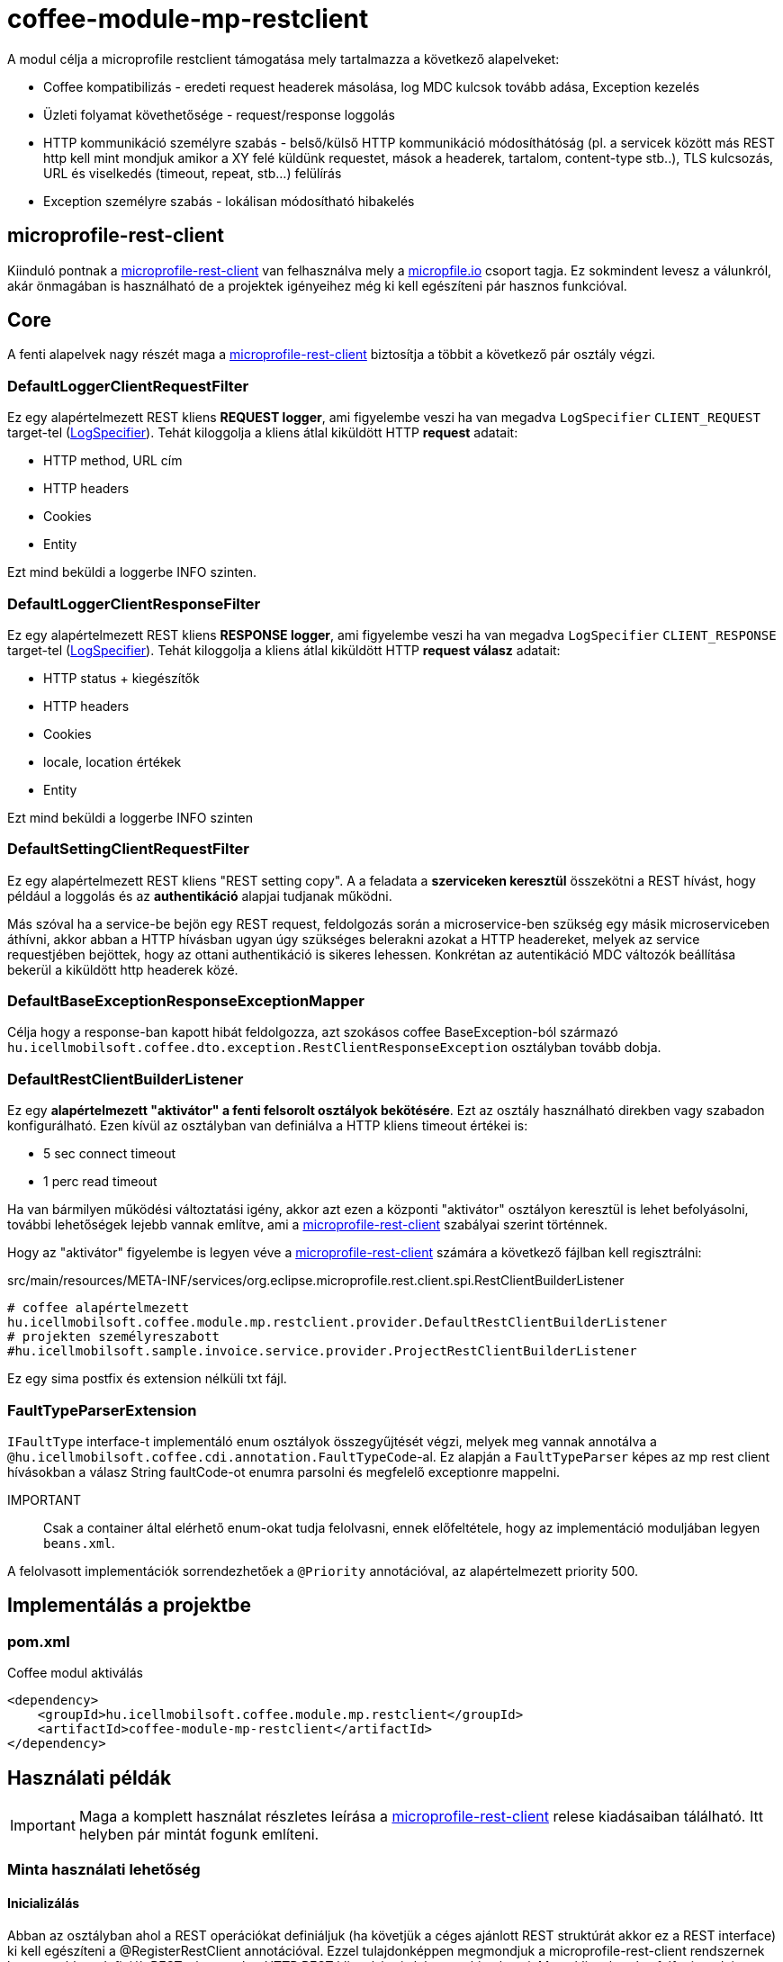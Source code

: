 [#common_module_coffee-module-mp-restclient]
= coffee-module-mp-restclient

A modul célja a microprofile restclient támogatása mely tartalmazza a következő alapelveket:

* Coffee kompatibilizás - eredeti request headerek másolása, log MDC kulcsok tovább adása, Exception kezelés
* Üzleti folyamat követhetősége - request/response loggolás
* HTTP kommunikáció személyre szabás - belső/külső HTTP kommunikáció módosíthátóság (pl. a servicek között
más REST http kell mint mondjuk amikor a XY felé küldünk requestet, mások a headerek,
tartalom, content-type stb..), TLS kulcsozás, URL és viselkedés (timeout, repeat, stb...) felülírás
* Exception személyre szabás - lokálisan módosítható hibakelés

== microprofile-rest-client
Kiinduló pontnak a https://github.com/eclipse/microprofile-rest-client[microprofile-rest-client]
van felhasználva mely a https://microprofile.io/[micropfile.io] csoport tagja. Ez sokmindent
levesz a válunkról, akár önmagában is használható de a projektek igényeihez még ki kell egészíteni
pár hasznos funkcióval. 

== Core
A fenti alapelvek nagy részét maga a https://github.com/eclipse/microprofile-rest-client[microprofile-rest-client]
biztosítja a többit a következő pár osztály végzi.

=== DefaultLoggerClientRequestFilter
Ez egy alapértelmezett REST kliens *REQUEST logger*,
ami figyelembe veszi ha van megadva `LogSpecifier` `CLIENT_REQUEST` target-tel (<<common_core_coffee-rest_LogSpecifier,LogSpecifier>>).
Tehát kiloggolja a kliens átlal kiküldött HTTP *request* adatait:

* HTTP method, URL cím
* HTTP headers
* Cookies
* Entity

Ezt mind beküldi a loggerbe INFO szinten.

=== DefaultLoggerClientResponseFilter
Ez egy alapértelmezett REST kliens *RESPONSE logger*,
ami figyelembe veszi ha van megadva `LogSpecifier` `CLIENT_RESPONSE` target-tel (<<common_core_coffee-rest_LogSpecifier,LogSpecifier>>).
Tehát kiloggolja a kliens átlal kiküldött HTTP *request válasz* adatait:

* HTTP status + kiegészítők
* HTTP headers
* Cookies
* locale, location értékek
* Entity

Ezt mind beküldi a loggerbe INFO szinten

=== DefaultSettingClientRequestFilter
Ez egy alapértelmezett REST kliens "REST setting copy".
A a feladata a *szerviceken keresztül* összekötni a REST hívást,
hogy például a loggolás és az *authentikáció* alapjai tudjanak működni.

Más szóval ha a service-be bejön egy REST request,
feldolgozás során a microservice-ben szükség egy másik microserviceben áthívni,
akkor abban a HTTP hívásban ugyan úgy szükséges belerakni azokat a HTTP headereket,
melyek az service requestjében bejöttek, hogy az ottani authentikáció is sikeres lehessen.
Konkrétan az autentikáció MDC változók beállítása bekerül a kiküldött http headerek közé.

=== DefaultBaseExceptionResponseExceptionMapper
Célja hogy a response-ban kapott hibát feldolgozza,
azt szokásos coffee BaseException-ból származó `hu.icellmobilsoft.coffee.dto.exception.RestClientResponseException`
osztályban tovább dobja.

[#common_module_coffee-module-mp-restclient_DefaultRestClientBuilderListener]
=== DefaultRestClientBuilderListener
Ez egy *alapértelmezett "aktivátor" a fenti felsorolt osztályok bekötésére*.
Ezt az osztály használható direkben vagy szabadon konfigurálható.
Ezen kívül az osztályban van definiálva a HTTP kliens timeout értékei is:

* 5 sec connect timeout
* 1 perc read timeout

Ha van bármilyen működési változtatási igény,
akkor azt ezen a központi "aktivátor" osztályon keresztül is lehet befolyásolni,
további lehetőségek lejebb vannak említve,
ami a https://github.com/eclipse/microprofile-rest-client[microprofile-rest-client] szabályai szerint történnek.

Hogy az "aktivátor" figyelembe is legyen véve a
https://github.com/eclipse/microprofile-rest-client[microprofile-rest-client]
számára a következő fájlban kell regisztrálni:

.src/main/resources/META-INF/services/org.eclipse.microprofile.rest.client.spi.RestClientBuilderListener 
[source,txt]
----
# coffee alapértelmezett
hu.icellmobilsoft.coffee.module.mp.restclient.provider.DefaultRestClientBuilderListener
# projekten személyreszabott
#hu.icellmobilsoft.sample.invoice.service.provider.ProjectRestClientBuilderListener
----
Ez egy sima postfix és extension nélküli txt fájl.

=== FaultTypeParserExtension
`IFaultType` interface-t implementáló enum osztályok összegyűjtését végzi, melyek meg vannak annotálva a `@hu.icellmobilsoft.coffee.cdi.annotation.FaultTypeCode`-al.
Ez alapján a `FaultTypeParser` képes az mp rest client hívásokban a válasz String faultCode-ot enumra parsolni és megfelelő exceptionre mappelni.

IMPORTANT:: Csak a container által elérhető enum-okat tudja felolvasni, ennek előfeltétele, hogy az implementáció moduljában legyen `beans.xml`.

A felolvasott implementációk sorrendezhetőek a `@Priority` annotációval, az alapértelmezett priority 500.

== Implementálás a projektbe

=== pom.xml

.Coffee modul aktiválás
[source,xml]
----
<dependency>
    <groupId>hu.icellmobilsoft.coffee.module.mp.restclient</groupId>
    <artifactId>coffee-module-mp-restclient</artifactId>
</dependency>
----

== Használati példák
IMPORTANT: Maga a komplett használat részletes leírása a
https://github.com/eclipse/microprofile-rest-client[microprofile-rest-client]
relese kiadásaiban tálálható. Itt helyben pár mintát fogunk említeni.

=== Minta használati lehetőség
==== Inicializálás
Abban az osztályban ahol a REST operációkat definiáljuk
(ha követjük a céges ajánlott REST struktúrát akkor ez a REST interface) ki kell egészíteni a
@RegisterRestClient annotációval.
Ezzel tulajdonképpen megmondjuk a microprofile-rest-client rendszernek
hogy az ebben definiált REST végpontokra HTTP REST kliensként is lehessen hivatkozni.
Maga kliensben így felfogja tudni használni az itt használt típusokat, annotációkat beállításokat,
leesik a teher ezeknek a külön beállításaira (pl. text/xml, application/json, entity class, stb...)
[source,java]
----
@Tag(name = IInvoiceTestRest.TAG_TEST, description = "Számlafeldolgozóhoz szükséges SYSTEM REST teszt operációk")
@Path(InvoicePath.TEST_INVOICE_SERVICE)
@RegisterRestClient // <1>
public interface IInvoiceTestRest {

    static final String TAG_TEST = "Test";
    ...
----
<1> hozzá rakjuk a @RegisterRestClient annotációt.
Általában más már nem kell (hacsak nincsenek valami spéci igények), régi működést nem befolyásolja

==== HTTP kliens használata
A kódban a HTTP REST kliens leghasználtabb esetei:

.CDI inject
[source,java]
----
import javax.enterprise.inject.Model;
import javax.inject.Inject;

import org.eclipse.microprofile.rest.client.inject.RestClient;

import hu.icellmobilsoft.coffee.dto.exception.BaseException;
import hu.icellmobilsoft.coffee.module.mp.restclient.util.MPRestClienUtil;

@Model
public class TestAction {

    @Inject
    @RestClient // <1>
    private IInvoiceTestRest iInvoiceTestRest; // <2>

    public String test() throws BaseException {
        try {
            iInvoiceTestRest.postValidatorTest(entityClass); // <3>
        } catch (Exception e) { // <4>
            throw MPRestClientUtil.toBaseException(e); // <5>
        }
        return null;
    }
}
----
<1> mp-rest-client @Qualifier annotáció mely a HTTP kliens wrappert hoz létre
<2> interface melyet megjelöltünk a @RegisterRestClient annotációval
<3> HTTP REST kliens hívása - ebben a pontban lépnek majd szerepre a konfigurációs beállítasok (URL, HTTP header, timeout, stb...)
<4> általános hbakezelés. Maga az operáción ugye BaseException van definiálva de az service szintre értendő,
mi most kliensként használjuk és a <1> pontál mi ezt beburkoltuk egy wrapperbe,
mely más RuntimeException hibákkal térhet vissza
<5> Coffee szinten előre megírt Exception fordító

Valószinű az egészre még létrejön egy boilerplate wrapper mely még jobban leegyszerűsíti a kódolást.

.Inline
[source,java]
----
import java.net.URI;

import javax.enterprise.inject.Model;
import javax.inject.Inject;

import org.eclipse.microprofile.rest.client.RestClientBuilder;

import hu.icellmobilsoft.coffee.dto.exception.BaseException;
import hu.icellmobilsoft.coffee.module.mp.restclient.util.MPRestClienUtil;

@Model
public class TestAction {

    public String doWorkAgainstApi(URI uri, Object entity) {
        try {
            IInvoiceTestRest iInvoiceTestRest = RestClientBuilder //
                    .newBuilder() // <1>
                    .baseUri(uri) // <2>
                    .build(IInvoiceTestRest.class); <3>
            return iInvoiceTestRest.postValidatorTest(entity);
        } catch (Exception e) { // <4>
            throw MPRestClientUtil.toBaseException(e); // <5>
        }
        return null;
    }
}
----
<1> itt meghívódik a <<common_module_coffee-module-mp-restclient_DefaultRestClientBuilderListener,DefaultRestClientBuilderListener>>,
melynek bármilyen beállítását felül lehet írni.
<2> felülírjuk a konfigokban definiált URI-t
<3> interface melyet megjelöltünk a @RegisterRestClient annotációval
<4> általános hibakezelés. Maga az operáción ugye BaseException van definiálva de a builder ezt beburkolta egy wrapperbe,
mely más RuntimeException hibákkal térhet vissza
<5> Coffee-ben előre megírt Exception fordító

Ezt a használatot nagyon egyedi esetben használjuk,
hacsak lehet törekedjünk a CDI és konfiguráció szintű megoldásra.

=== Konfigurációs lehetőségek
A konfigurációkat meg lehet adni egyben az annotációkkal is,
de természetesen a microprofile-config lehetőségei adottak most is.
Továbbá pár leggyakoribb konfigurációs mintát sorolnék fel.
Maga szintaxis a kovetkező:

[source,txt]
----
kategoria-kulcs-nev/mp-rest/kulcs

vagy

full-class-name/mp-rest/kulcs
----
Ahol a:

* *kategoria-kulcs-nev* - kulcsszó melyet választunk a kódunkban
és a `@RegisterRestClient(configKey="invoiceService")` annotációban felhasználunk,
ami az esetünkben például az "invoiceService"
* *full-class-name* - osztály (esetünkben inkább interface) neve,
ahol a @RegisterRestClient annotáció fel van rakva. Lehetőség szerint *ezt a fajta konfigurációt kerüljük*,
mivel későbbi refaktorálás rejtett hibákat okozhat a konfigokban
* */mp-rest* - microprofile-rest-client default kulcsszó 
* */kulcs* - maga a microprofile-rest-client által támogatott kulcs, pl.: url, providers, readTimeout, stb...

.project-default.yml - minta konfiguráció
[source,yaml]
----
"invoiceService/mp-rest/url": http://localhost:8083
"invoiceService/mp-rest/providers": hu.icellmobilsoft.project.invoice.CustomProvider

#vagy a másik lehetóség

"hu.icellmobilsoft.project.invoice.service.rest.IInvoiceTestRest/mp-rest/url": http://localhost:8083
"hu.icellmobilsoft.project.invoice.service.rest.IInvoiceTestRest/mp-rest/providers": hu.icellmobilsoft.project.invoice.CustomProvider
----
